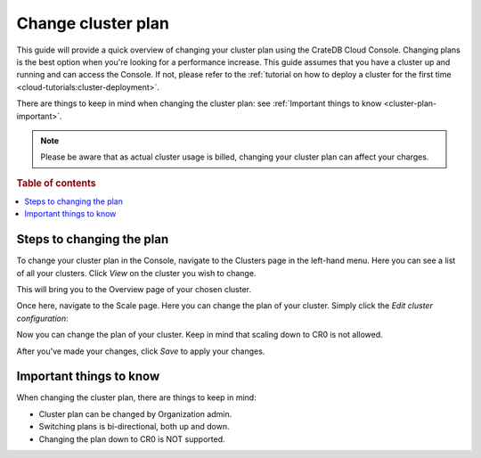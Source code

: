 .. _change-cluster-plan:

===================
Change cluster plan
===================

This guide will provide a quick overview of changing your cluster plan
using the CrateDB Cloud Console. Changing plans is the best option when
you're looking for a performance increase. This guide assumes that you have a
cluster up and running and can access the Console.
If not, please refer to the :ref:`tutorial on how to deploy a cluster for the
first time <cloud-tutorials:cluster-deployment>`.

There are things to keep in mind when changing the cluster plan: see
:ref:`Important things to know <cluster-plan-important>`.

.. NOTE::

    Please be aware that as actual cluster usage is billed, changing your
    cluster plan can affect your charges.

.. rubric:: Table of contents

.. contents::
   :local:

.. _cluster-change-plan-steps:

Steps to changing the plan
==========================

To change your cluster plan in the Console, navigate to the Clusters page in
the left-hand menu. Here you can see a list of all your clusters. Click *View*
on the cluster you wish to change.

.. image:: ../_assets/img/clusters-overview.png
   :alt: Cloud Console Clusters overview

This will bring you to the Overview page of your chosen cluster. 

.. image:: ../_assets/img/cluster-overview.png
   :alt: Cloud Console Clusters overview

Once here, navigate to the Scale page. Here you can change the plan of your
cluster. Simply click the *Edit cluster configuration*:

.. image:: ../_assets/img/cluster-scale-page.png
   :alt: Cloud Console Clusters overview

Now you can change the plan of your cluster. Keep in mind that scaling down to
CR0 is not allowed.

.. image:: ../_assets/img/cluster-edit-cluster-config.png
   :alt: Cloud Console Clusters overview

After you've made your changes, click *Save* to apply your changes.

.. _cluster-plan-important:

Important things to know
========================

When changing the cluster plan, there are things to keep in mind:

- Cluster plan can be changed by Organization admin.

- Switching plans is bi-directional, both up and down.

- Changing the plan down to CR0 is NOT supported.
